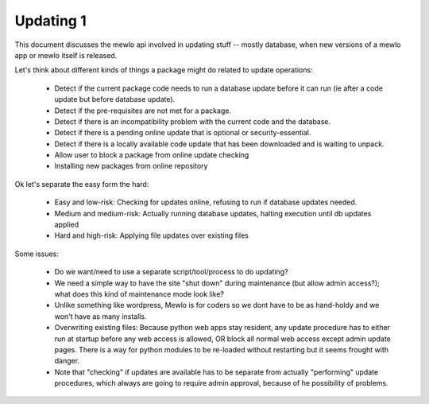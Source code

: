 Updating 1
==========

This document discusses the mewlo api involved in updating stuff -- mostly database, when new versions of a mewlo app or mewlo itself is released.

Let's think about different kinds of things a package might do related to update operations:

    * Detect if the current package code needs to run a database update before it can run (ie after a code update but before database update).
    * Detect if the pre-requisites are not met for a package.
    * Detect if there is an incompatibility problem with the current code and the database.
    * Detect if there is a pending online update that is optional or security-essential.
    * Detect if there is a locally available code update that has been downloaded and is waiting to unpack.
    * Allow user to block a package from online update checking
    * Installing new packages from online repository

Ok let's separate the easy form the hard:

    * Easy and low-risk: Checking for updates online, refusing to run if database updates needed.
    * Medium and medium-risk: Actually running database updates, halting execution until db updates applied
    * Hard and high-risk: Applying file updates over existing files

Some issues:

    * Do we want/need to use a separate script/tool/process to do updating?
    * We need a simple way to have the site "shut down" during maintenance (but allow admin access?); what does this kind of maintenance mode look like?
    * Unlike something like wordpress, Mewlo is for coders so we dont have to be as hand-holdy and we won't have as many installs.
    * Overwriting existing files: Because python web apps stay resident, any update procedure has to either run at startup before any web access is allowed, OR block all normal web access except admin update pages. There is a way for python modules to be re-loaded without restarting but it seems frought with danger.
    * Note that "checking" if updates are available has to be separate from actually "performing" update procedures, which always are going to require admin approval, because of he possibility of problems.







